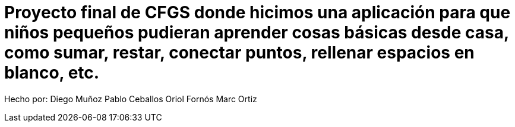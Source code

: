 # Proyecto final de CFGS donde hicimos una aplicación para que niños pequeños pudieran aprender cosas básicas desde casa, como sumar, restar, conectar puntos, rellenar espacios en blanco, etc.

Hecho por:
Diego Muñoz
Pablo Ceballos
Oriol Fornós
Marc Ortiz
